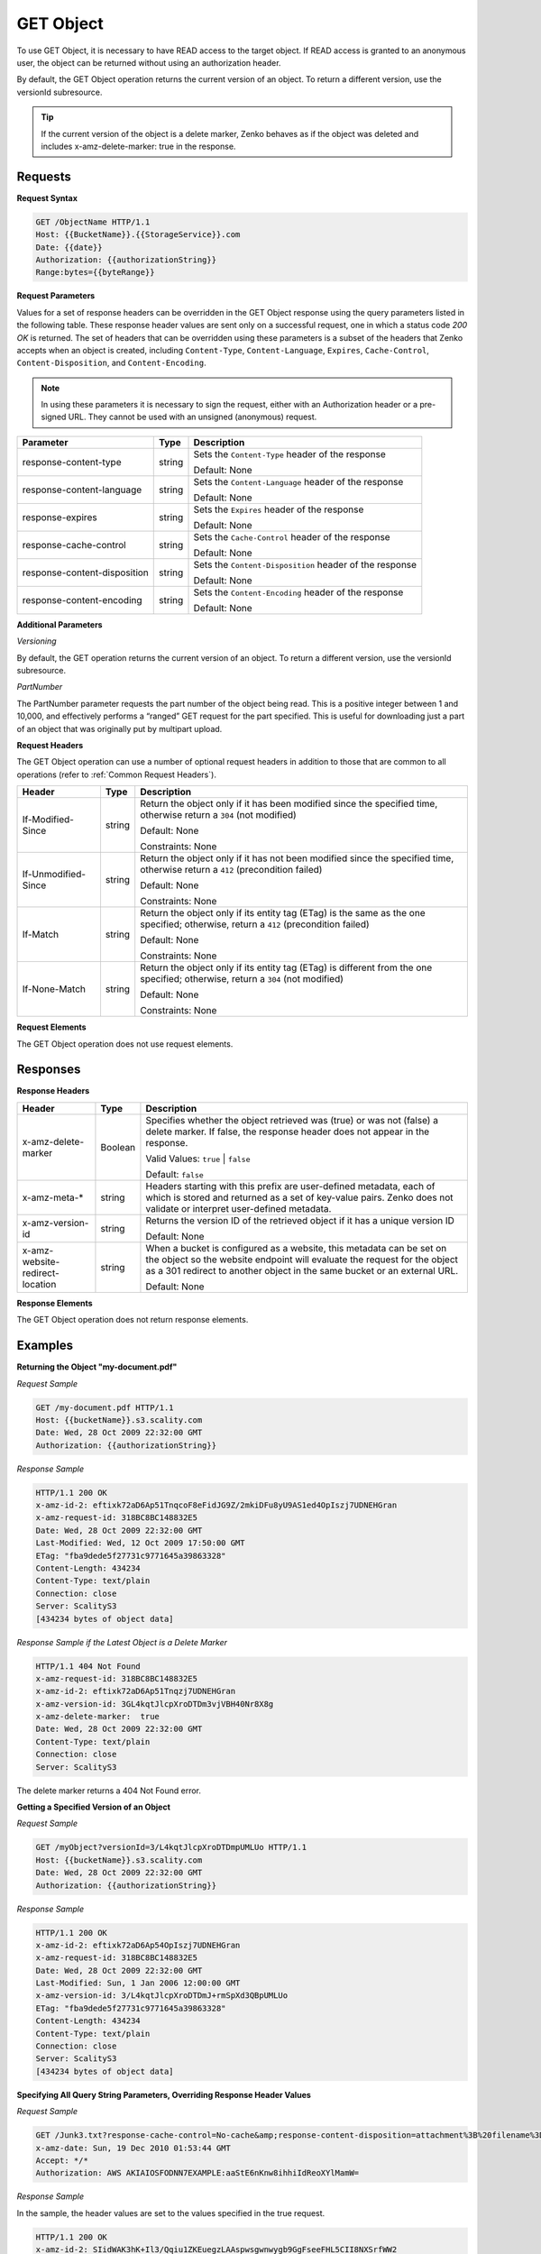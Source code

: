 .. _GET Object:

GET Object
==========

To use GET Object, it is necessary to have READ access to the target
object. If READ access is granted to an anonymous user, the object can
be returned without using an authorization header.

By default, the GET Object operation returns the current version of an
object. To return a different version, use the versionId subresource.

.. tip::

  If the current version of the object is a delete marker, Zenko behaves
  as if the object was deleted and includes x-amz-delete-marker: true in
  the response.

Requests
--------

**Request Syntax**

.. code::

   GET /ObjectName HTTP/1.1
   Host: {{BucketName}}.{{StorageService}}.com
   Date: {{date}}
   Authorization: {{authorizationString}}
   Range:bytes={{byteRange}}

**Request Parameters**

Values for a set of response headers can be overridden in the GET Object
response using the query parameters listed in the following table. These
response header values are sent only on a successful request, one in
which a status code *200 OK* is returned. The set of headers that can be
overridden using these parameters is a subset of the headers that Zenko
accepts when an object is created, including ``Content-Type``,
``Content-Language``, ``Expires``, ``Cache-Control``,
``Content-Disposition``, and ``Content-Encoding``.

.. note::

  In using these parameters it is necessary to sign the request, either
  with an Authorization header or a pre-signed URL. They cannot be used
  with an unsigned (anonymous) request.

.. tabularcolumns:: X{0.30\textwidth}X{0.10\textwidth}X{0.55\textwidth}
.. table::

   +---------------------------+--------+--------------------------------------+
   | Parameter                 | Type   | Description                          |
   +===========================+========+======================================+
   | response-content-type     | string | Sets the ``Content-Type`` header of  |
   |                           |        | the response                         |
   |                           |        |                                      |
   |                           |        | Default: None                        |
   +---------------------------+--------+--------------------------------------+
   | response-content-language | string | Sets the ``Content-Language`` header |
   |                           |        | of the response                      |
   |                           |        |                                      |
   |                           |        | Default: None                        |
   +---------------------------+--------+--------------------------------------+
   | response-expires          | string | Sets the ``Expires`` header of the   |
   |                           |        | response                             |
   |                           |        |                                      |
   |                           |        | Default: None                        |
   +---------------------------+--------+--------------------------------------+
   | response-cache-control    | string | Sets the ``Cache-Control`` header of |
   |                           |        | the response                         |
   |                           |        |                                      |
   |                           |        | Default: None                        |
   +---------------------------+--------+--------------------------------------+
   | response-content-\        | string | Sets the ``Content-Disposition``     |
   | disposition               |        | header of the response               |
   |                           |        |                                      |
   |                           |        | Default: None                        |
   +---------------------------+--------+--------------------------------------+
   | response-content-encoding | string | Sets the ``Content-Encoding`` header |
   |                           |        | of the response                      |
   |                           |        |                                      |
   |                           |        | Default: None                        |
   +---------------------------+--------+--------------------------------------+

**Additional Parameters**

*Versioning*

By default, the GET operation returns the current version of an object.
To return a different version, use the versionId subresource.

*PartNumber*

The PartNumber parameter requests the part number of the object being
read. This is a positive integer between 1 and 10,000, and effectively
performs a “ranged” GET request for the part specified. This is useful
for downloading just a part of an object that was originally put by
multipart upload.

**Request Headers**

The GET Object operation can use a number of optional request headers in
addition to those that are common to all operations (refer to :ref:`Common
Request Headers`).

.. tabularcolumns:: X{0.20\textwidth}X{0.10\textwidth}X{0.65\textwidth}
.. table::

   +-----------------------+-----------------------+-----------------------+
   | Header                | Type                  | Description           |
   +=======================+=======================+=======================+
   | If-Modified-Since     | string                | Return the object     |
   |                       |                       | only if it has been   |
   |                       |                       | modified since the    |
   |                       |                       | specified time,       |
   |                       |                       | otherwise return a    |
   |                       |                       | ``304`` (not          |
   |                       |                       | modified)             |
   |                       |                       |                       |
   |                       |                       | Default: None         |
   |                       |                       |                       |
   |                       |                       | Constraints: None     |
   +-----------------------+-----------------------+-----------------------+
   | If-Unmodified-Since   | string                | Return the object     |
   |                       |                       | only if it has not    |
   |                       |                       | been modified since   |
   |                       |                       | the specified time,   |
   |                       |                       | otherwise return a    |
   |                       |                       | ``412`` (precondition |
   |                       |                       | failed)               |
   |                       |                       |                       |
   |                       |                       | Default: None         |
   |                       |                       |                       |
   |                       |                       | Constraints: None     |
   +-----------------------+-----------------------+-----------------------+
   | If-Match              | string                | Return the object     |
   |                       |                       | only if its entity    |
   |                       |                       | tag (ETag) is the     |
   |                       |                       | same as the one       |
   |                       |                       | specified; otherwise, |
   |                       |                       | return a ``412``      |
   |                       |                       | (precondition failed) |
   |                       |                       |                       |
   |                       |                       | Default: None         |
   |                       |                       |                       |
   |                       |                       | Constraints: None     |
   +-----------------------+-----------------------+-----------------------+
   | If-None-Match         | string                | Return the object     |
   |                       |                       | only if its entity    |
   |                       |                       | tag (ETag) is         |
   |                       |                       | different from the    |
   |                       |                       | one specified;        |
   |                       |                       | otherwise, return a   |
   |                       |                       | ``304`` (not          |
   |                       |                       | modified)             |
   |                       |                       |                       |
   |                       |                       | Default: None         |
   |                       |                       |                       |
   |                       |                       | Constraints: None     |
   +-----------------------+-----------------------+-----------------------+

**Request Elements**

The GET Object operation does not use request elements.

Responses
---------

**Response Headers**

.. tabularcolumns:: X{0.25\textwidth}X{0.10\textwidth}X{0.60\textwidth}
.. table::

   +-----------------------+-----------------------+-----------------------+
   | Header                | Type                  | Description           |
   +=======================+=======================+=======================+
   | x-amz-delete-marker   | Boolean               | Specifies whether the |
   |                       |                       | object retrieved was  |
   |                       |                       | (true) or was not     |
   |                       |                       | (false) a delete      |
   |                       |                       | marker. If false,     |
   |                       |                       | the response header   |
   |                       |                       | does not appear in    |
   |                       |                       | the response.         |
   |                       |                       |                       |
   |                       |                       | Valid Values:         |
   |                       |                       | ``true`` \| ``false`` |
   |                       |                       |                       |
   |                       |                       | Default: ``false``    |
   +-----------------------+-----------------------+-----------------------+
   | x-amz-meta-\*         | string                | Headers starting with |
   |                       |                       | this prefix are       |
   |                       |                       | user-defined          |
   |                       |                       | metadata, each of     |
   |                       |                       | which is stored and   |
   |                       |                       | returned as a set of  |
   |                       |                       | key-value pairs.      |
   |                       |                       | Zenko does not        |
   |                       |                       | validate or interpret |
   |                       |                       | user-defined metadata.|
   +-----------------------+-----------------------+-----------------------+
   | x-amz-version-id      | string                | Returns the version   |
   |                       |                       | ID of the retrieved   |
   |                       |                       | object if it has a    |
   |                       |                       | unique version ID     |
   |                       |                       |                       |
   |                       |                       | Default: None         |
   +-----------------------+-----------------------+-----------------------+
   | x-amz-website\        | string                | When a bucket is      |
   | -redirect-location    |                       | configured as a       |
   |                       |                       | website, this         |
   |                       |                       | metadata can be set   |
   |                       |                       | on the object so the  |
   |                       |                       | website endpoint will |
   |                       |                       | evaluate the request  |
   |                       |                       | for the object as a   |
   |                       |                       | 301 redirect to       |
   |                       |                       | another object in the |
   |                       |                       | same bucket or an     |
   |                       |                       | external URL.         |
   |                       |                       |                       |
   |                       |                       | Default: None         |
   +-----------------------+-----------------------+-----------------------+

**Response Elements**

The GET Object operation does not return response elements.

Examples
--------

**Returning the Object "my-document.pdf"**

*Request Sample*

.. code::

   GET /my-document.pdf HTTP/1.1
   Host: {{bucketName}}.s3.scality.com
   Date: Wed, 28 Oct 2009 22:32:00 GMT
   Authorization: {{authorizationString}}

*Response Sample*

.. code::

   HTTP/1.1 200 OK
   x-amz-id-2: eftixk72aD6Ap51TnqcoF8eFidJG9Z/2mkiDFu8yU9AS1ed4OpIszj7UDNEHGran
   x-amz-request-id: 318BC8BC148832E5
   Date: Wed, 28 Oct 2009 22:32:00 GMT
   Last-Modified: Wed, 12 Oct 2009 17:50:00 GMT
   ETag: "fba9dede5f27731c9771645a39863328"
   Content-Length: 434234
   Content-Type: text/plain
   Connection: close
   Server: ScalityS3
   [434234 bytes of object data]

*Response Sample if the Latest Object is a Delete Marker*

.. code::

   HTTP/1.1 404 Not Found
   x-amz-request-id: 318BC8BC148832E5
   x-amz-id-2: eftixk72aD6Ap51Tnqzj7UDNEHGran
   x-amz-version-id: 3GL4kqtJlcpXroDTDm3vjVBH40Nr8X8g
   x-amz-delete-marker:  true
   Date: Wed, 28 Oct 2009 22:32:00 GMT
   Content-Type: text/plain
   Connection: close
   Server: ScalityS3

The delete marker returns a 404 Not Found error.

**Getting a Specified Version of an Object**

*Request Sample*

.. code::

   GET /myObject?versionId=3/L4kqtJlcpXroDTDmpUMLUo HTTP/1.1
   Host: {{bucketName}}.s3.scality.com
   Date: Wed, 28 Oct 2009 22:32:00 GMT
   Authorization: {{authorizationString}}

*Response Sample*

.. code::

   HTTP/1.1 200 OK
   x-amz-id-2: eftixk72aD6Ap54OpIszj7UDNEHGran
   x-amz-request-id: 318BC8BC148832E5
   Date: Wed, 28 Oct 2009 22:32:00 GMT
   Last-Modified: Sun, 1 Jan 2006 12:00:00 GMT
   x-amz-version-id: 3/L4kqtJlcpXroDTDmJ+rmSpXd3QBpUMLUo
   ETag: "fba9dede5f27731c9771645a39863328"
   Content-Length: 434234
   Content-Type: text/plain
   Connection: close
   Server: ScalityS3
   [434234 bytes of object data]

**Specifying All Query String Parameters, Overriding Response Header Values**

*Request Sample*

.. code::

   GET /Junk3.txt?response-cache-control=No-cache&amp;response-content-disposition=attachment%3B%20filename%3Dtesting.txt&amp;response-content-encoding=x-gzip&amp;response-content-language=mi%2C%20en&amp;response-expires=Thu%2C%2001%20Dec%201994%2016:00:00%20GMT HTTP/1.1
   x-amz-date: Sun, 19 Dec 2010 01:53:44 GMT
   Accept: */*
   Authorization: AWS AKIAIOSFODNN7EXAMPLE:aaStE6nKnw8ihhiIdReoXYlMamW=

*Response Sample*

In the sample, the header values are set to the values specified in the
true request.

.. code::

   HTTP/1.1 200 OK
   x-amz-id-2: SIidWAK3hK+Il3/Qqiu1ZKEuegzLAAspwsgwnwygb9GgFseeFHL5CII8NXSrfWW2
   x-amz-request-id: 881B1CBD9DF17WA1
   Date: Sun, 19 Dec 2010 01:54:01 GMT
   x-amz-meta-param1: value 1
   x-amz-meta-param2: value 2
   Cache-Control: No-cache
   Content-Language: mi, en
   Expires: Thu, 01 Dec 1994 16:00:00 GMT
   Content-Disposition: attachment; filename=testing.txt
   Content-Encoding: x-gzip
   Last-Modified: Fri, 17 Dec 2010 18:10:41 GMT
   ETag: "0332bee1a7bf845f176c5c0d1ae7cf07"
   Accept-Ranges: bytes
   Content-Type: text/plain
   Content-Length: 22
   Server: ScalityS3
   [object data not shown]

**Request with a Range Header**

*Request Sample*

The request specifies the HTTP Range header to retrieve the first 10
bytes of an object.

.. code::

   GET /example-object HTTP/1.1
   Host: {{bucketName}}.s3.scality.com
   x-amz-date: Fri, 28 Jan 2011 21:32:02 GMT
   Range: bytes=0-9
   Authorization: AWS AKIAIOSFODNN7EXAMPLE:Yxg83MZaEgh3OZ3l0rLo5RTX11o=
   Sample Response with Specified Range of the Object Bytes

  .. note::

    Zenko does not support retrieving multiple ranges of data per GET request.

*Response Sample*

In the sample, the header values are set to the values specified in the
true request.

.. code::

   HTTP/1.1 206 Partial Content
   x-amz-id-2: MzRISOwyjmnupCzjI1WC06l5TTAzm7/JypPGXLh0OVFGcJaaO3KW/hRAqKOpIEEp
   x-amz-request-id: 47622117804B3E11
   Date: Fri, 28 Jan 2011 21:32:09 GMT
   x-amz-meta-title: the title
   Last-Modified: Fri, 28 Jan 2011 20:10:32 GMT
   ETag: "b2419b1e3fd45d596ee22bdf62aaaa2f"
   Accept-Ranges: bytes
   Content-Range: bytes 0-9/443
   Content-Type: text/plain
   Content-Length: 10
   Server: ScalityS3
   [10 bytes of object data]
